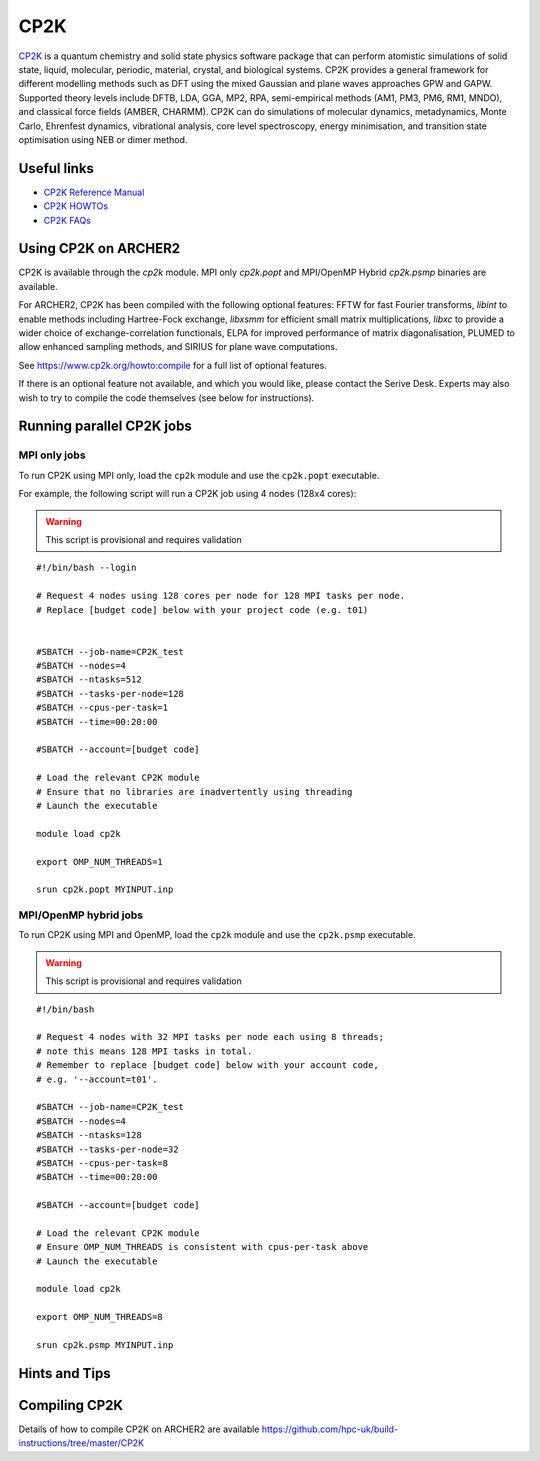 CP2K
====

`CP2K <https://www.cp2k.org/>`__ is a quantum chemistry and solid state
physics software package that can perform atomistic simulations of solid
state, liquid, molecular, periodic, material, crystal, and biological systems.
CP2K provides a general framework for different modelling methods
such as DFT using the mixed Gaussian and plane waves approaches GPW and GAPW.
Supported theory levels include DFTB, LDA, GGA, MP2, RPA, semi-empirical
methods (AM1, PM3, PM6, RM1, MNDO), and classical force fields
(AMBER, CHARMM). CP2K can do simulations of molecular dynamics,
metadynamics, Monte Carlo, Ehrenfest dynamics, vibrational analysis, core
level spectroscopy, energy minimisation, and transition state optimisation
using NEB or dimer method.

Useful links
------------

* `CP2K Reference Manual <https://manual.cp2k.org/#gsc.tab=0>`__
* `CP2K HOWTOs <https://www.cp2k.org/howto>`__
* `CP2K FAQs <https://www.cp2k.org/faq>`__

Using CP2K on ARCHER2
---------------------

CP2K is available through the `cp2k` module. MPI only `cp2k.popt`
and MPI/OpenMP Hybrid `cp2k.psmp` binaries are available.


For ARCHER2, CP2K has been compiled with the following optional features:
FFTW for fast Fourier transforms, `libint` to enable methods including
Hartree-Fock exchange, `libxsmm` for efficient small matrix multiplications,
`libxc` to provide a wider choice of exchange-correlation functionals,
ELPA for improved performance of matrix diagonalisation, PLUMED to allow
enhanced sampling methods, and SIRIUS for plane wave computations.

See https://www.cp2k.org/howto:compile for a full list of optional features.


If there is an optional feature not available, and which you would like,
please contact the Serive Desk. Experts may also wish to try to compile the
code themselves (see below for instructions).


Running parallel CP2K jobs
--------------------------

MPI only jobs
^^^^^^^^^^^^^

To run CP2K using MPI only, load the ``cp2k`` module and use the
``cp2k.popt`` executable.

For example, the following script will run a CP2K job using 4 nodes
(128x4 cores):

.. warning::

  This script is provisional and requires validation

::

   #!/bin/bash --login

   # Request 4 nodes using 128 cores per node for 128 MPI tasks per node.
   # Replace [budget code] below with your project code (e.g. t01)


   #SBATCH --job-name=CP2K_test
   #SBATCH --nodes=4
   #SBATCH --ntasks=512
   #SBATCH --tasks-per-node=128
   #SBATCH --cpus-per-task=1
   #SBATCH --time=00:20:00

   #SBATCH --account=[budget code]

   # Load the relevant CP2K module
   # Ensure that no libraries are inadvertently using threading
   # Launch the executable

   module load cp2k

   export OMP_NUM_THREADS=1

   srun cp2k.popt MYINPUT.inp


MPI/OpenMP hybrid jobs
^^^^^^^^^^^^^^^^^^^^^^

To run CP2K using MPI and OpenMP, load the ``cp2k`` module and use the
``cp2k.psmp`` executable.


.. warning::

  This script is provisional and requires validation


::

    #!/bin/bash

    # Request 4 nodes with 32 MPI tasks per node each using 8 threads;
    # note this means 128 MPI tasks in total.
    # Remember to replace [budget code] below with your account code,
    # e.g. '--account=t01'.

    #SBATCH --job-name=CP2K_test
    #SBATCH --nodes=4
    #SBATCH --ntasks=128
    #SBATCH --tasks-per-node=32
    #SBATCH --cpus-per-task=8
    #SBATCH --time=00:20:00

    #SBATCH --account=[budget code]

    # Load the relevant CP2K module
    # Ensure OMP_NUM_THREADS is consistent with cpus-per-task above
    # Launch the executable

    module load cp2k

    export OMP_NUM_THREADS=8

    srun cp2k.psmp MYINPUT.inp


Hints and Tips
--------------


Compiling CP2K
--------------

Details of how to compile CP2K on ARCHER2 are available
https://github.com/hpc-uk/build-instructions/tree/master/CP2K